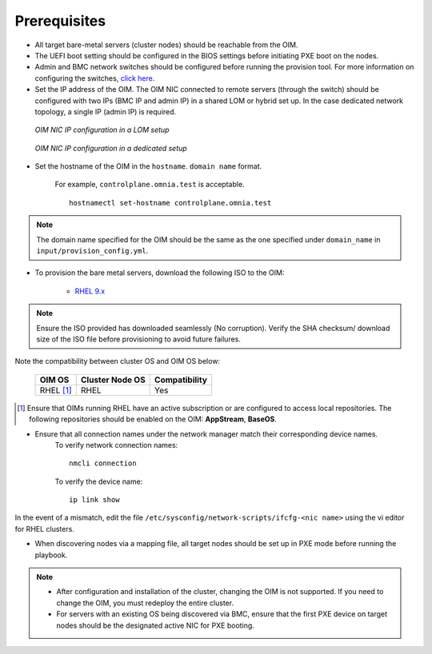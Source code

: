 Prerequisites
=================

* All target bare-metal servers (cluster nodes) should be reachable from the OIM.

* The UEFI boot setting should be configured in the BIOS settings before initiating PXE boot on the nodes.

* Admin and BMC network switches should be configured before running the provision tool. For more information on configuring the switches, `click here <../AdvancedConfigurationsRHEL/ConfiguringSwitches/index.html>`_.

* Set the IP address of the OIM. The OIM NIC connected to remote servers (through the switch) should be configured with two IPs (BMC IP and admin IP) in a shared LOM or hybrid set up. In the case dedicated network topology, a single IP (admin IP) is required.

.. figure:: ../../../images/ControlPlaneNic.png

            *OIM NIC IP configuration in a LOM setup*

.. figure:: ../../../images/ControlPlane_DedicatedNIC.png

            *OIM NIC IP configuration in a dedicated setup*


* Set the hostname of the OIM in the ``hostname``. ``domain name`` format.

    .. include:: ../../../Appendices/hostnamereqs.rst

    For example, ``controlplane.omnia.test`` is acceptable. ::

        hostnamectl set-hostname controlplane.omnia.test

.. note:: The domain name specified for the OIM should be the same as the one specified under ``domain_name`` in ``input/provision_config.yml``.

* To provision the bare metal servers, download the following ISO to the OIM:

    * `RHEL 9.x <https://access.redhat.com/products/red-hat-enterprise-linux>`_

.. note:: Ensure the ISO provided has downloaded seamlessly (No corruption). Verify the SHA checksum/ download size of the ISO file before provisioning to avoid future failures.

Note the compatibility between cluster OS and OIM OS below:

        +---------------------+--------------------+------------------+
        |                     |                    |                  |
        | OIM OS              | Cluster  Node OS   | Compatibility    |
        +=====================+====================+==================+
        |                     |                    |                  |
        | RHEL [1]_           | RHEL               | Yes              |
        +---------------------+--------------------+------------------+

.. [1] Ensure that OIMs running RHEL have an active subscription or are configured to access local repositories. The following repositories should be enabled on the OIM: **AppStream**, **BaseOS**.

* Ensure that all connection names under the network manager match their corresponding device names.
    To verify network connection names: ::

            nmcli connection

    To verify the device name: ::

             ip link show

In the event of a mismatch, edit the file ``/etc/sysconfig/network-scripts/ifcfg-<nic name>`` using the vi editor for RHEL clusters.

* When discovering nodes via a mapping file, all target nodes should be set up in PXE mode before running the playbook.

.. note::

    * After configuration and installation of the cluster, changing the OIM is not supported. If you need to change the OIM, you must redeploy the entire cluster.

    * For servers with an existing OS being discovered via BMC, ensure that the first PXE device on target nodes should be the designated active NIC for PXE booting.








